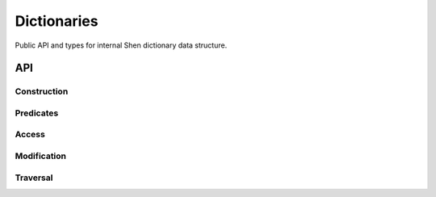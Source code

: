 Dictionaries
============

Public API and types for internal Shen dictionary data structure.

API
---

Construction
............

.. function:: dict.make : number --> (dict.t K V)

    ``(dict.make SizeHint)`` creates a new dictionary. ``SizeHint`` is a size
    hint for the underlying implementation, the recommended value is equal to the
    expected amount values this dict will hold.

Predicates
..........

.. function:: dict.is? : A --> boolean

    ``(dict.is? X)`` returns ``true`` if ``X`` is a dictionary, and ``false`` otherwise.

Access
......

.. function:: dict.get : (dict.t K V) --> K --> V

    ``(dict.get Dict Key)`` returns the value in ``Dict`` associated with ``Key``.
    Raises an error if no value associated with ``Key`` is found.

Modification
............

.. function:: dict.set : (dict.t K V) --> K --> V --> V

    ``(dict.set Dict Key Value)`` associates ``Value`` with ``Key`` in ``Dict``.

.. function:: dict.delete : (dict.t K V) --> Key --> Key

    ``(dict.delete Dict Key)`` deletes the value associated with ``Key`` in ``Dict``.

Traversal
.........

.. function:: dict.fold : (K --> V --> A --> A) --> (dict.t K V) --> A --> A

    ``(dict.fold F Dict Accum)`` calls ``(F Key Value Accum)`` for each association in ``Dict``.
    The return value of each call to ``F`` is used as ``Accum`` in the next call.
    Returns the last result of calling ``F``.

.. function:: dict.keys : (dict.t K V) --> (list K)

    ``(dict.keys Dict)`` returns a list of all keys in ``Dict``.

.. function:: dict.values : (dict.t K V) --> (list V)

    ``(dict.values Dict)`` returns a list of all values in ``Dict``.

